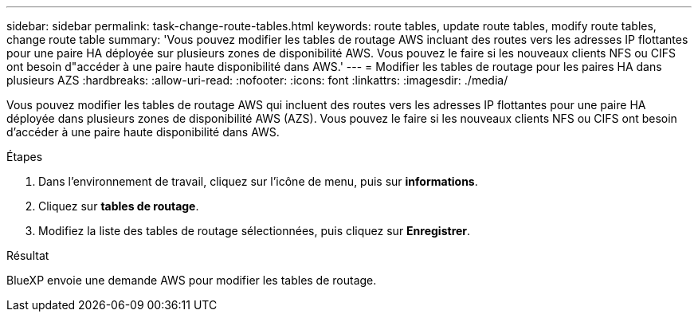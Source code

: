 ---
sidebar: sidebar 
permalink: task-change-route-tables.html 
keywords: route tables, update route tables, modify route tables, change route table 
summary: 'Vous pouvez modifier les tables de routage AWS incluant des routes vers les adresses IP flottantes pour une paire HA déployée sur plusieurs zones de disponibilité AWS. Vous pouvez le faire si les nouveaux clients NFS ou CIFS ont besoin d"accéder à une paire haute disponibilité dans AWS.' 
---
= Modifier les tables de routage pour les paires HA dans plusieurs AZS
:hardbreaks:
:allow-uri-read: 
:nofooter: 
:icons: font
:linkattrs: 
:imagesdir: ./media/


[role="lead"]
Vous pouvez modifier les tables de routage AWS qui incluent des routes vers les adresses IP flottantes pour une paire HA déployée dans plusieurs zones de disponibilité AWS (AZS). Vous pouvez le faire si les nouveaux clients NFS ou CIFS ont besoin d'accéder à une paire haute disponibilité dans AWS.

.Étapes
. Dans l'environnement de travail, cliquez sur l'icône de menu, puis sur *informations*.
. Cliquez sur *tables de routage*.
. Modifiez la liste des tables de routage sélectionnées, puis cliquez sur *Enregistrer*.


.Résultat
BlueXP envoie une demande AWS pour modifier les tables de routage.
